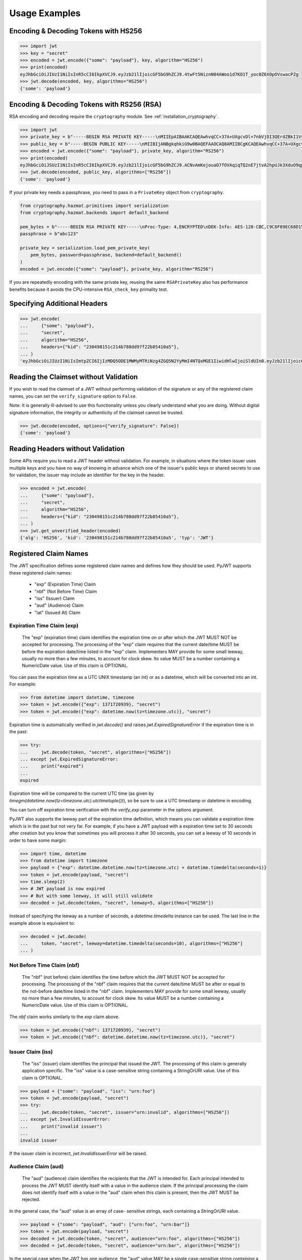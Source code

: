 Usage Examples
==============

Encoding & Decoding Tokens with HS256
-------------------------------------

.. code-block:: pycon

    >>> import jwt
    >>> key = "secret"
    >>> encoded = jwt.encode({"some": "payload"}, key, algorithm="HS256")
    >>> print(encoded)
    eyJhbGciOiJIUzI1NiIsInR5cCI6IkpXVCJ9.eyJzb21lIjoicGF5bG9hZCJ9.4twFt5NiznN84AWoo1d7KO1T_yoc0Z6XOpOVswacPZg
    >>> jwt.decode(encoded, key, algorithms="HS256")
    {'some': 'payload'}

Encoding & Decoding Tokens with RS256 (RSA)
-------------------------------------------

RSA encoding and decoding require the ``cryptography`` module. See :ref:`installation_cryptography`.

.. code-block:: pycon

    >>> import jwt
    >>> private_key = b"-----BEGIN RSA PRIVATE KEY-----\nMIIEpAIBAAKCAQEAwhvqCC+37A+UXgcvDl+7nbVjDI3QErdZBkI1VypVBMkKKWHM\nNLMdHk0bIKL+1aDYTRRsCKBy9ZmSSX1pwQlO/3+gRs/MWG27gdRNtf57uLk1+lQI\n6hBDozuyBR0YayQDIx6VsmpBn3Y8LS13p4pTBvirlsdX+jXrbOEaQphn0OdQo0WD\noOwwsPCNCKoIMbUOtUCowvjesFXlWkwG1zeMzlD1aDDS478PDZdckPjT96ICzqe4\nO1Ok6fRGnor2UTmuPy0f1tI0F7Ol5DHAD6pZbkhB70aTBuWDGLDR0iLenzyQecmD\n4aU19r1XC9AHsVbQzxHrP8FveZGlV/nJOBJwFwIDAQABAoIBAFCVFBA39yvJv/dV\nFiTqe1HahnckvFe4w/2EKO65xTfKWiyZzBOotBLrQbLH1/FJ5+H/82WVboQlMATQ\nSsH3olMRYbFj/NpNG8WnJGfEcQpb4Vu93UGGZP3z/1B+Jq/78E15Gf5KfFm91PeQ\nY5crJpLDU0CyGwTls4ms3aD98kNXuxhCGVbje5lCARizNKfm/+2qsnTYfKnAzN+n\nnm0WCjcHmvGYO8kGHWbFWMWvIlkoZ5YubSX2raNeg+YdMJUHz2ej1ocfW0A8/tmL\nwtFoBSuBe1Z2ykhX4t6mRHp0airhyc+MO0bIlW61vU/cPGPos16PoS7/V08S7ZED\nX64rkyECgYEA4iqeJZqny/PjOcYRuVOHBU9nEbsr2VJIf34/I9hta/mRq8hPxOdD\n/7ES/ZTZynTMnOdKht19Fi73Sf28NYE83y5WjGJV/JNj5uq2mLR7t2R0ZV8uK8tU\n4RR6b2bHBbhVLXZ9gqWtu9bWtsxWOkG1bs0iONgD3k5oZCXp+IWuklECgYEA27bA\n7UW+iBeB/2z4x1p/0wY+whBOtIUiZy6YCAOv/HtqppsUJM+W9GeaiMpPHlwDUWxr\n4xr6GbJSHrspkMtkX5bL9e7+9zBguqG5SiQVIzuues9Jio3ZHG1N2aNrr87+wMiB\nxX6Cyi0x1asmsmIBO7MdP/tSNB2ebr8qM6/6mecCgYBA82ZJfFm1+8uEuvo6E9/R\nyZTbBbq5BaVmX9Y4MB50hM6t26/050mi87J1err1Jofgg5fmlVMn/MLtz92uK/hU\nS9V1KYRyLc3h8gQQZLym1UWMG0KCNzmgDiZ/Oa/sV5y2mrG+xF/ZcwBkrNgSkO5O\n7MBoPLkXrcLTCARiZ9nTkQKBgQCsaBGnnkzOObQWnIny1L7s9j+UxHseCEJguR0v\nXMVh1+5uYc5CvGp1yj5nDGldJ1KrN+rIwMh0FYt+9dq99fwDTi8qAqoridi9Wl4t\nIXc8uH5HfBT3FivBtLucBjJgOIuK90ttj8JNp30tbynkXCcfk4NmS23L21oRCQyy\nlmqNDQKBgQDRvzEB26isJBr7/fwS0QbuIlgzEZ9T3ZkrGTFQNfUJZWcUllYI0ptv\ny7ShHOqyvjsC3LPrKGyEjeufaM5J8EFrqwtx6UB/tkGJ2bmd1YwOWFHvfHgHCZLP\n34ZNURCvxRV9ZojS1zmDRBJrSo7+/K0t28hXbiaTOjJA18XAyyWmGg==\n-----END RSA PRIVATE KEY-----\n"
    >>> public_key = b"-----BEGIN PUBLIC KEY-----\nMIIBIjANBgkqhkiG9w0BAQEFAAOCAQ8AMIIBCgKCAQEAwhvqCC+37A+UXgcvDl+7\nnbVjDI3QErdZBkI1VypVBMkKKWHMNLMdHk0bIKL+1aDYTRRsCKBy9ZmSSX1pwQlO\n/3+gRs/MWG27gdRNtf57uLk1+lQI6hBDozuyBR0YayQDIx6VsmpBn3Y8LS13p4pT\nBvirlsdX+jXrbOEaQphn0OdQo0WDoOwwsPCNCKoIMbUOtUCowvjesFXlWkwG1zeM\nzlD1aDDS478PDZdckPjT96ICzqe4O1Ok6fRGnor2UTmuPy0f1tI0F7Ol5DHAD6pZ\nbkhB70aTBuWDGLDR0iLenzyQecmD4aU19r1XC9AHsVbQzxHrP8FveZGlV/nJOBJw\nFwIDAQAB\n-----END PUBLIC KEY-----\n"
    >>> encoded = jwt.encode({"some": "payload"}, private_key, algorithm="RS256")
    >>> print(encoded)
    eyJhbGciOiJSUzI1NiIsInR5cCI6IkpXVCJ9.eyJzb21lIjoicGF5bG9hZCJ9.ACNvAmKejouaO7fOVAqiqTQ2nE7jtvA2hpUJk3XduO9qp1mhCSJGIMQRNokyzNZgJFibGLZhcfwf0_4amlYqwBQ3HTB58zDdV-iAoSIxnvOERMc9qxUKNupAs4B0aL0vzIvpIMoDxIMDAnNviDIDzWPnprnpwHNdza7Y40_O1h4trmJcstE0xjmcyV0CEemwOCSARcFnxVK8rE5dItdL05IWrzOx-twBPH5jIU9zwtDvyci9LXUpG010CiejDxI1Iu0ezbN8iX2wkNVbmsYPNnMvgmGCMJbSiatzXJNDdrGXM_YiJKxXvOHcL6aUDYM0vc5oymT4-aAHwKEUB8592A
    >>> jwt.decode(encoded, public_key, algorithms=["RS256"])
    {'some': 'payload'}

If your private key needs a passphrase, you need to pass in a ``PrivateKey`` object from ``cryptography``.

.. code-block:: python

    from cryptography.hazmat.primitives import serialization
    from cryptography.hazmat.backends import default_backend

    pem_bytes = b"-----BEGIN RSA PRIVATE KEY-----\nProc-Type: 4,ENCRYPTED\nDEK-Info: AES-128-CBC,C9C8F89EC68D15F26EB9B9695216C6DC\nE3lvX0dYjDxC0DIDitwNj+mEvU48Cqlp9esIeVmfcFmM6KpuQEA4asg/19kldbRq\ntOAYwmMuzz6GNYtX6sQXcStUE3pKMiMaTuP9WXzTc0boSYsGpGoQLtGv3h+0lkPu\nTGaktEhIfplAYlmsS/twr9Jh9QZjEs3dEMwpuF8A/iDZFeIE2thZL0bo38VWorgZ\nTCoOlC7qGtaeDvXXYrMvAUw3lN9A+DvxuPvbGqfqiHVBhxRcQEcR5p65lKP/V0WQ\nDe0AqCx1ghYGnExT7I4GLfr7Ux3F1UcVldPPsNeCTR/5YMOYDw7o5CZZ2TM39T33\nDBwfRhDqKe4bMUQcvcD54S2tfW7tEekm6mx5JwzW11sd0Gprj2uggDTOj3ce2yzM\nzl/dfbyFgh6v4jFeblIgvQ4VPg9nfCaRhatw5KXnfHBvmvdxlQ1Qp5P43ThXjI2a\njaJdm2lu1DLhf1OYGeQ0ytDDPzvhrZrdEJ8jbB3VCn4O/hvCtdsp7jVw2Djxmw2A\niRz2zlZJUlaytbi/DMpEVFwIzpuiDkpJ+ekzAsBbm/rGR/tjCEtHzVuoQNUWI93k\n0FML+Zzb6AkBWYjBXDZtzwJpMdNr8Vvh3krZySbRzQstqL2PYuNoSZ8/1xnnVqTV\nA0pDX7OS856AXQzQ1FRjjk/Jd0k6jGj8d7LzVgMnb8VknKvshlLmZDz8Sqa1coN4\n0Z1VfiT0Hzlk0fkoGtRjhSc3MB6ZLg7vVlY5vb4bRrTX79s/p8Y/OecYnGC6qhTi\n+VyJiMfwXyjFjIWYH8Y3G0QLkvOrTxLAY/3B2TU5wVSD7lfnPKOatMK1W0DHu5jp\nG9PPTzK9ol3v6Pk0prYg1fiApb6CCBUeZBvCIbJCzYrL/yBV/xYlCwAekLNGz9Vj\nNQUoiJqi27fOQi+ZXCrF7gYj8afo/xrg0tf7YqoOty8qfsozXzqwHKn+PcZOcqa5\n5rIqjLOO2f6KO2dxBeZK6zmzg7K/8RjvsNkEuXffec/nwnC10OVoMbE4wyPmNUQi\ndSuZ6xWBqiREjodLL+Ez/N1Qa52kuLSigrrSBTM2e42PWDV1sNW5V2wwlnolXFF6\n2Xp74WaGdnwF4Afrm7AnaBxdmfjk/a+c2uzPkZkpVnxrW3l8afphhKpRoTLzqDPp\nZGc5Fx9UZsmX18B8D1OGbf4aVLUkoqPPHbccCI+wByoAgIoq+y2391fP/Db6fY9A\nR4t2uuP2sNqDfYtzPYikePBXhYlldE1UHJ378g8pTiRHOI9BhuKIOIbVngPUYk4I\nwhYct2K84HjvR3iRnobK0UmmNOqtK0AtUqne+xaj1f3OwMZSvTUe7/jESgw1e1tn\nulKiWnKnmTSZkeTIp6itui2T7ewfNyitPtvnhoH1fBnMyUVACip0SLXp1fwQ7iCc\namPFFKo7p+C7P3l0ItegaMHywOSTBvK39DQTIpF9ml8VCQ+UyPOv/LnSJk1mbJN/\nc2Hdoj5dMa6T7ysIwZGEissJ/MEP+dpRs7VmCjWrHCDHfeAIO0n32g4zbzlNc/OA\nIdCXTvi4xUEn2n3JPt5Ba9qDUevaHSERlLxI+9a4ZaZeg4t+AzY0ur6+RWx+PaXB\n-----END RSA PRIVATE KEY-----\n"
    passphrase = b"abc123"

    private_key = serialization.load_pem_private_key(
        pem_bytes, password=passphrase, backend=default_backend()
    )
    encoded = jwt.encode({"some": "payload"}, private_key, algorithm="RS256")

If you are repeatedly encoding with the same private key, reusing the same
``RSAPrivateKey`` also has performance benefits because it avoids the
CPU-intensive ``RSA_check_key`` primality test.

Specifying Additional Headers
-----------------------------

.. code-block:: pycon

    >>> jwt.encode(
    ...     {"some": "payload"},
    ...     "secret",
    ...     algorithm="HS256",
    ...     headers={"kid": "230498151c214b788dd97f22b85410a5"},
    ... )
    'eyJhbGciOiJIUzI1NiIsImtpZCI6IjIzMDQ5ODE1MWMyMTRiNzg4ZGQ5N2YyMmI4NTQxMGE1IiwidHlwIjoiSldUIn0.eyJzb21lIjoicGF5bG9hZCJ9.0n16c-shKKnw6gervyk1Dge35tvzbzQ_KCV3H3bgoJ0'


Reading the Claimset without Validation
---------------------------------------

If you wish to read the claimset of a JWT without performing validation of the
signature or any of the registered claim names, you can set the
``verify_signature`` option to ``False``.

Note: It is generally ill-advised to use this functionality unless you
clearly understand what you are doing. Without digital signature information,
the integrity or authenticity of the claimset cannot be trusted.

.. code-block:: pycon

    >>> jwt.decode(encoded, options={"verify_signature": False})
    {'some': 'payload'}

Reading Headers without Validation
----------------------------------

Some APIs require you to read a JWT header without validation. For example,
in situations where the token issuer uses multiple keys and you have no
way of knowing in advance which one of the issuer's public keys or shared
secrets to use for validation, the issuer may include an identifier for the
key in the header.

.. code-block:: pycon

    >>> encoded = jwt.encode(
    ...     {"some": "payload"},
    ...     "secret",
    ...     algorithm="HS256",
    ...     headers={"kid": "230498151c214b788dd97f22b85410a5"},
    ... )
    >>> jwt.get_unverified_header(encoded)
    {'alg': 'HS256', 'kid': '230498151c214b788dd97f22b85410a5', 'typ': 'JWT'}

Registered Claim Names
----------------------

The JWT specification defines some registered claim names and defines
how they should be used. PyJWT supports these registered claim names:

 - "exp" (Expiration Time) Claim
 - "nbf" (Not Before Time) Claim
 - "iss" (Issuer) Claim
 - "aud" (Audience) Claim
 - "iat" (Issued At) Claim

Expiration Time Claim (exp)
~~~~~~~~~~~~~~~~~~~~~~~~~~~

    The "exp" (expiration time) claim identifies the expiration time on
    or after which the JWT MUST NOT be accepted for processing.  The
    processing of the "exp" claim requires that the current date/time
    MUST be before the expiration date/time listed in the "exp" claim.
    Implementers MAY provide for some small leeway, usually no more than
    a few minutes, to account for clock skew.  Its value MUST be a number
    containing a NumericDate value.  Use of this claim is OPTIONAL.

You can pass the expiration time as a UTC UNIX timestamp (an int) or as a
datetime, which will be converted into an int. For example:

.. code-block:: pycon

    >>> from datetime import datetime, timezone
    >>> token = jwt.encode({"exp": 1371720939}, "secret")
    >>> token = jwt.encode({"exp": datetime.now(tz=timezone.utc)}, "secret")

Expiration time is automatically verified in `jwt.decode()` and raises
`jwt.ExpiredSignatureError` if the expiration time is in the past:

.. code-block:: pycon

    >>> try:
    ...     jwt.decode(token, "secret", algorithms=["HS256"])
    ... except jwt.ExpiredSignatureError:
    ...     print("expired")
    ...
    expired

Expiration time will be compared to the current UTC time (as given by
`timegm(datetime.now(tz=timezone.utc).utctimetuple())`), so be sure to use a UTC timestamp
or datetime in encoding.

You can turn off expiration time verification with the `verify_exp` parameter in the options argument.

PyJWT also supports the leeway part of the expiration time definition, which
means you can validate a expiration time which is in the past but not very far.
For example, if you have a JWT payload with a expiration time set to 30 seconds
after creation but you know that sometimes you will process it after 30 seconds,
you can set a leeway of 10 seconds in order to have some margin:

.. code-block:: pycon

    >>> import time, datetime
    >>> from datetime import timezone
    >>> payload = {"exp": datetime.datetime.now(tz=timezone.utc) + datetime.timedelta(seconds=1)}
    >>> token = jwt.encode(payload, "secret")
    >>> time.sleep(2)
    >>> # JWT payload is now expired
    >>> # But with some leeway, it will still validate
    >>> decoded = jwt.decode(token, "secret", leeway=5, algorithms=["HS256"])

Instead of specifying the leeway as a number of seconds, a `datetime.timedelta`
instance can be used. The last line in the example above is equivalent to:

.. code-block:: pycon

    >>> decoded = jwt.decode(
    ...     token, "secret", leeway=datetime.timedelta(seconds=10), algorithms=["HS256"]
    ... )

Not Before Time Claim (nbf)
~~~~~~~~~~~~~~~~~~~~~~~~~~~

    The "nbf" (not before) claim identifies the time before which the JWT
    MUST NOT be accepted for processing.  The processing of the "nbf"
    claim requires that the current date/time MUST be after or equal to
    the not-before date/time listed in the "nbf" claim.  Implementers MAY
    provide for some small leeway, usually no more than a few minutes, to
    account for clock skew.  Its value MUST be a number containing a
    NumericDate value.  Use of this claim is OPTIONAL.

The `nbf` claim works similarly to the `exp` claim above.

.. code-block:: pycon

    >>> token = jwt.encode({"nbf": 1371720939}, "secret")
    >>> token = jwt.encode({"nbf": datetime.datetime.now(tz=timezone.utc)}, "secret")

Issuer Claim (iss)
~~~~~~~~~~~~~~~~~~

    The "iss" (issuer) claim identifies the principal that issued the
    JWT.  The processing of this claim is generally application specific.
    The "iss" value is a case-sensitive string containing a StringOrURI
    value.  Use of this claim is OPTIONAL.

.. code-block:: pycon

    >>> payload = {"some": "payload", "iss": "urn:foo"}
    >>> token = jwt.encode(payload, "secret")
    >>> try:
    ...     jwt.decode(token, "secret", issuer="urn:invalid", algorithms=["HS256"])
    ... except jwt.InvalidIssuerError:
    ...     print("invalid issuer")
    ...
    invalid issuer

If the issuer claim is incorrect, `jwt.InvalidIssuerError` will be raised.

Audience Claim (aud)
~~~~~~~~~~~~~~~~~~~~

    The "aud" (audience) claim identifies the recipients that the JWT is
    intended for.  Each principal intended to process the JWT MUST
    identify itself with a value in the audience claim.  If the principal
    processing the claim does not identify itself with a value in the
    "aud" claim when this claim is present, then the JWT MUST be
    rejected.

In the general case, the "aud" value is an array of case-
sensitive strings, each containing a StringOrURI value.

.. code-block:: pycon

    >>> payload = {"some": "payload", "aud": ["urn:foo", "urn:bar"]}
    >>> token = jwt.encode(payload, "secret")
    >>> decoded = jwt.decode(token, "secret", audience="urn:foo", algorithms=["HS256"])
    >>> decoded = jwt.decode(token, "secret", audience="urn:bar", algorithms=["HS256"])

In the special case when the JWT has one audience, the "aud" value MAY be
a single case-sensitive string containing a StringOrURI value.

.. code-block:: pycon

    >>> payload = {"some": "payload", "aud": "urn:foo"}
    >>> token = jwt.encode(payload, "secret")
    >>> decoded = jwt.decode(token, "secret", audience="urn:foo", algorithms=["HS256"])

If multiple audiences are accepted, the ``audience`` parameter for
``jwt.decode`` can also be an iterable

.. code-block:: pycon

    >>> payload = {"some": "payload", "aud": "urn:foo"}
    >>> token = jwt.encode(payload, "secret")
    >>> decoded = jwt.decode(token, "secret", audience=["urn:foo", "urn:bar"], algorithms=["HS256"])
    >>> try:
    ...     jwt.decode(token, "secret", audience=["urn:invalid"], algorithms=["HS256"])
    ... except jwt.InvalidAudienceError:
    ...     print("invalid audience")
    ...
    invalid audience

The interpretation of audience values is generally application specific.
Use of this claim is OPTIONAL.

If the audience claim is incorrect, `jwt.InvalidAudienceError` will be raised.

Issued At Claim (iat)
~~~~~~~~~~~~~~~~~~~~~

    The iat (issued at) claim identifies the time at which the JWT was issued.
    This claim can be used to determine the age of the JWT. Its value MUST be a
    number containing a NumericDate value. Use of this claim is OPTIONAL.

    If the `iat` claim is not a number, an `jwt.InvalidIssuedAtError` exception will be raised.

.. code-block:: pycon

    >>> token = jwt.encode({"iat": 1371720939}, "secret")
    >>> token = jwt.encode({"iat": datetime.datetime.now(tz=timezone.utc)}, "secret")

Requiring Presence of Claims
----------------------------

If you wish to require one or more claims to be present in the claimset, you can set the ``require`` parameter to include these claims.

.. code-block:: pycon

    >>> token = jwt.encode({"sub":"1234567890","iat":1371720939}, "secret")
    >>> try:
    ...     jwt.decode(token, "secret", options={"require": ["exp", "iss", "sub"]}, algorithms=["HS256"])
    ... except jwt.MissingRequiredClaimError as e:
    ...     print(e)
    ...
    Token is missing the "exp" claim

Retrieve RSA signing keys from a JWKS endpoint
----------------------------------------------


.. code-block:: pycon

    >>> import jwt
    >>> from jwt import PyJWKClient
    >>> token = "eyJ0eXAiOiJKV1QiLCJhbGciOiJSUzI1NiIsImtpZCI6Ik5FRTFRVVJCT1RNNE16STVSa0ZETlRZeE9UVTFNRGcyT0Rnd1EwVXpNVGsxUWpZeVJrUkZRdyJ9.eyJpc3MiOiJodHRwczovL2Rldi04N2V2eDlydS5hdXRoMC5jb20vIiwic3ViIjoiYVc0Q2NhNzl4UmVMV1V6MGFFMkg2a0QwTzNjWEJWdENAY2xpZW50cyIsImF1ZCI6Imh0dHBzOi8vZXhwZW5zZXMtYXBpIiwiaWF0IjoxNTcyMDA2OTU0LCJleHAiOjE1NzIwMDY5NjQsImF6cCI6ImFXNENjYTc5eFJlTFdVejBhRTJINmtEME8zY1hCVnRDIiwiZ3R5IjoiY2xpZW50LWNyZWRlbnRpYWxzIn0.PUxE7xn52aTCohGiWoSdMBZGiYAHwE5FYie0Y1qUT68IHSTXwXVd6hn02HTah6epvHHVKA2FqcFZ4GGv5VTHEvYpeggiiZMgbxFrmTEY0csL6VNkX1eaJGcuehwQCRBKRLL3zKmA5IKGy5GeUnIbpPHLHDxr-GXvgFzsdsyWlVQvPX2xjeaQ217r2PtxDeqjlf66UYl6oY6AqNS8DH3iryCvIfCcybRZkc_hdy-6ZMoKT6Piijvk_aXdm7-QQqKJFHLuEqrVSOuBqqiNfVrG27QzAPuPOxvfXTVLXL2jek5meH6n-VWgrBdoMFH93QEszEDowDAEhQPHVs0xj7SIzA"
    >>> url = "https://dev-87evx9ru.auth0.com/.well-known/jwks.json"
    >>> optional_custom_headers = {"User-agent": "custom-user-agent"}
    >>> jwks_client = PyJWKClient(url, headers=optional_custom_headers)
    >>> signing_key = jwks_client.get_signing_key_from_jwt(token)
    >>> jwt.decode(
    ...     token,
    ...     signing_key,
    ...     audience="https://expenses-api",
    ...     options={"verify_exp": False},
    ...     algorithms=["RS256"])
    ... )
    {'iss': 'https://dev-87evx9ru.auth0.com/', 'sub': 'aW4Cca79xReLWUz0aE2H6kD0O3cXBVtC@clients', 'aud': 'https://expenses-api', 'iat': 1572006954, 'exp': 1572006964, 'azp': 'aW4Cca79xReLWUz0aE2H6kD0O3cXBVtC', 'gty': 'client-credentials'}

OIDC Login Flow
---------------

The following usage demonstrates an OIDC login flow using pyjwt. Further
reading about the OIDC spec is recommended for implementers.

In particular, this demonstrates validation of the ``at_hash`` claim.
This claim relies on data from outside of the the JWT for validation. Methods
are provided which support computation and validation of this claim, but it
is not built into pyjwt.

.. code-block:: python

    import base64
    import jwt
    import requests

    # Part 1: setup
    # get the OIDC config and JWKs to use

    # in OIDC, you must know your client_id (this is the OAuth 2.0 client_id)
    client_id = ...

    # example of fetching data from your OIDC server
    # see: https://openid.net/specs/openid-connect-discovery-1_0.html#ProviderConfig
    oidc_server = ...
    oidc_config = requests.get(f"https://{oidc_server}/.well-known/openid-configuration").json()
    signing_algos = oidc_config["id_token_signing_alg_values_supported"]

    # setup a PyJWKClient to get the appropriate signing key
    jwks_client = jwt.PyJWKClient(oidc_config["jwks_uri"])

    # Part 2: login / authorization
    # when a user completes an OIDC login flow, there will be a well-formed
    # response object to parse/handle

    # data from the login flow
    # see: https://openid.net/specs/openid-connect-core-1_0.html#TokenResponse
    token_response = ...
    id_token = token_response["id_token"]
    access_token = token_response["access_token"]

    # Part 3: decode and validate at_hash
    # after the login is complete, the id_token needs to be decoded
    # this is the stage at which an OIDC client must verify the at_hash

    # get signing_key from id_token
    signing_key = jwks_client.get_signing_key_from_jwt(id_token)

    # now, decode_complete to get payload + header
    data = jwt.decode_complete(
        id_token,
        key=signing_key,
        audience=client_id,
        algorithms=signing_algos,
    )
    payload, header = data["payload"], data["header"]

    # get the pyjwt algorithm object
    alg_obj = jwt.get_algorithm_by_name(header["alg"])

    # compute at_hash, then validate / assert
    digest = alg_obj.compute_hash_digest(access_token)
    at_hash = base64.urlsafe_b64encode(digest[: (len(digest) // 2)]).rstrip("=")
    assert at_hash == payload["at_hash"]
